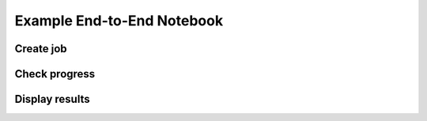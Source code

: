 Example End-to-End Notebook
===========================

Create job
----------

Check progress
--------------

Display results
---------------
